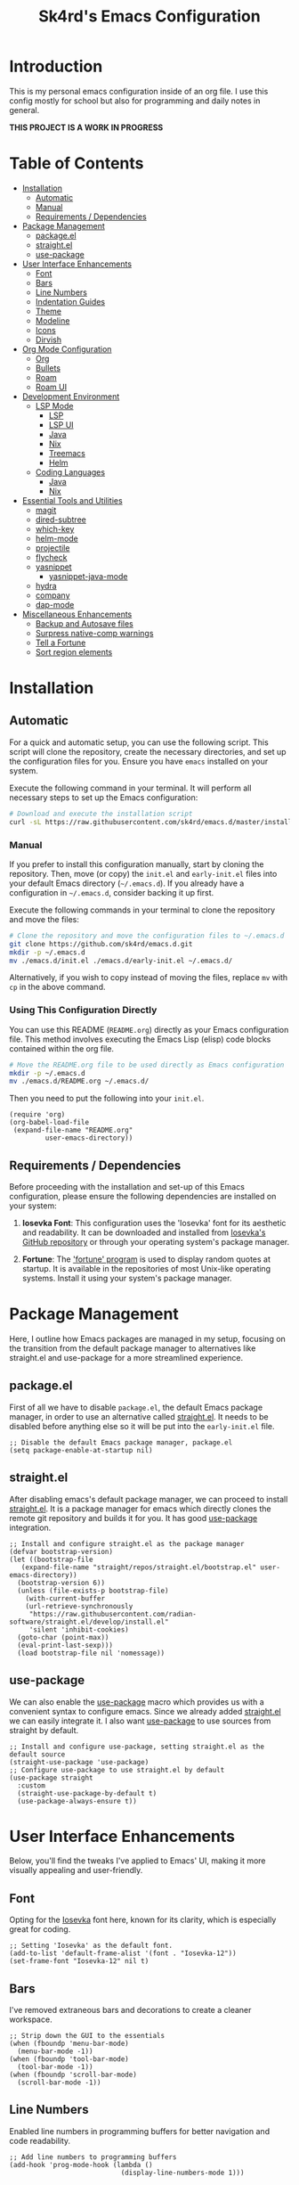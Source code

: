 #+title: Sk4rd's Emacs Configuration
#+options: num:nil toc:nil
#+property: header-args :results silent :tangle init.el

* Introduction
This is my personal emacs configuration inside of an org file. I use
this config mostly for school but also for programming and daily notes
in general.

*THIS PROJECT IS A WORK IN PROGRESS*

[[file:preview.png]]

* Table of Contents
- [[#installation][Installation]]
  - [[#automatic][Automatic]]
  - [[#manual][Manual]]
  - [[#requirements--dependencies][Requirements / Dependencies]]
- [[#package-management][Package Management]]
  - [[#packageel][package.el]]
  - [[#straightel][straight.el]]
  - [[#use-package][use-package]]
- [[#user-interface-enhancements][User Interface Enhancements]]
  - [[#font][Font]]
  - [[#bars][Bars]]
  - [[#line-numbers][Line Numbers]]
  - [[#indentation-guides][Indentation Guides]]
  - [[#theme][Theme]]
  - [[#modeline][Modeline]]
  - [[#icons][Icons]]
  - [[#dirvish][Dirvish]]
- [[#org-mode-configuration][Org Mode Configuration]]
  - [[#org][Org]]
  - [[#bullets][Bullets]]
  - [[#roam][Roam]]
  - [[#roam-ui][Roam UI]]
- [[#development-environment][Development Environment]]
  - [[#lsp-mode][LSP Mode]]
    - [[#lsp][LSP]]
    - [[#lsp-ui][LSP UI]]
    - [[#lsp-java][Java]]
    - [[#lsp-nix][Nix]]
    - [[#lsp-treemacs][Treemacs]]
    - [[#lsp-helm][Helm]]
  - [[#coding-languages][Coding Languages]]
    - [[#java][Java]]
    - [[#nix][Nix]]
- [[#essential-tools-and-utilities][Essential Tools and Utilities]]
  - [[#magit][magit]]
  - [[#dired-subtree][dired-subtree]]
  - [[#which-key][which-key]]
  - [[#helm-mode][helm-mode]]
  - [[#projectile][projectile]]
  - [[#flycheck][flycheck]]
  - [[#yasnippet][yasnippet]]
    - [[#yasnippet-java-mode][yasnippet-java-mode]]
  - [[#hydra][hydra]]
  - [[#company][company]]
  - [[#dap-mode][dap-mode]]
- [[#miscellaneous-enhancements][Miscellaneous Enhancements]]
  - [[#backup-and-autosave-files][Backup and Autosave files]]
  - [[#surpress-native-comp-warnings][Surpress native-comp warnings]]
  - [[#tell-a-fortune][Tell a Fortune]]
  - [[#sort-region-elements][Sort region elements]]

* Installation
** Automatic
For a quick and automatic setup, you can use the following
script. This script will clone the repository, create the necessary
directories, and set up the configuration files for you. Ensure you
have =emacs= installed on your system.

Execute the following command in your terminal. It will perform all
necessary steps to set up the Emacs configuration:
#+begin_src sh :tangle no
  # Download and execute the installation script
  curl -sL https://raw.githubusercontent.com/sk4rd/emacs.d/master/install.sh | bash
#+end_src

*** Manual
If you prefer to install this configuration manually, start by cloning
the repository. Then, move (or copy) the =init.el= and =early-init.el=
files into your default Emacs directory (=~/.emacs.d=). If you already
have a configuration in =~/.emacs.d=, consider backing it up first.

Execute the following commands in your terminal to clone the
repository and move the files:
#+begin_src sh :tangle no
  # Clone the repository and move the configuration files to ~/.emacs.d
  git clone https://github.com/sk4rd/emacs.d.git
  mkdir -p ~/.emacs.d
  mv ./emacs.d/init.el ./emacs.d/early-init.el ~/.emacs.d/
#+end_src

Alternatively, if you wish to copy instead of moving the files,
replace =mv= with =cp= in the above command.

*** Using This Configuration Directly
You can use this README (=README.org=) directly as your Emacs
configuration file. This method involves executing the Emacs Lisp
(elisp) code blocks contained within the org file.
#+begin_src sh :tangle no
  # Move the README.org file to be used directly as Emacs configuration
  mkdir -p ~/.emacs.d
  mv ./emacs.d/README.org ~/.emacs.d/
#+end_src

Then you need to put the following into your =init.el=.
#+begin_src elisp :tangle no
  (require 'org)
  (org-babel-load-file
   (expand-file-name "README.org"
  		   user-emacs-directory))
#+end_src

** Requirements / Dependencies
Before proceeding with the installation and set-up of this Emacs
configuration, please ensure the following dependencies are installed
on your system:

1. *Iosevka Font*: This configuration uses the 'Iosevka' font for its
   aesthetic and readability. It can be downloaded and installed from
   [[https://github.com/be5invis/Iosevka][Iosevka's GitHub repository]] or through your operating system's
   package manager.

2. *Fortune*: The [[https://wiki.archlinux.org/title/Fortune]['fortune' program]] is used to display random quotes
   at startup. It is available in the repositories of most Unix-like
   operating systems. Install it using your system's package manager.

* Package Management
Here, I outline how Emacs packages are managed in my setup, focusing
on the transition from the default package manager to alternatives
like straight.el and use-package for a more streamlined experience.

** package.el
First of all we have to disable =package.el=, the default Emacs
package manager, in order to use an alternative called [[https://github.com/radian-software/straight.el][straight.el]]. It
needs to be disabled before anything else so it will be put into the
=early-init.el= file.
#+begin_src elisp :tangle early-init.el
  ;; Disable the default Emacs package manager, package.el
  (setq package-enable-at-startup nil)
#+end_src

** straight.el
After disabling emacs's default package manager, we can proceed to
install [[https://github.com/radian-software/straight.el][straight.el]]. It is a package manager for emacs which directly
clones the remote git repository and builds it for you. It has good
[[https://github.com/jwiegley/use-package][use-package]] integration.
#+begin_src elisp
  ;; Install and configure straight.el as the package manager
  (defvar bootstrap-version)
  (let ((bootstrap-file
  	 (expand-file-name "straight/repos/straight.el/bootstrap.el" user-emacs-directory))
  	(bootstrap-version 6))
    (unless (file-exists-p bootstrap-file)
      (with-current-buffer
  	  (url-retrieve-synchronously
  	   "https://raw.githubusercontent.com/radian-software/straight.el/develop/install.el"
  	   'silent 'inhibit-cookies)
  	(goto-char (point-max))
  	(eval-print-last-sexp)))
    (load bootstrap-file nil 'nomessage))
#+end_src

** use-package
We can also enable the [[https://github.com/jwiegley/use-package][use-package]] macro which provides us with a
convenient syntax to configure emacs. Since we already added
[[https://github.com/radian-software/straight.el][straight.el]] we can easily integrate it. I also want [[https://github.com/jwiegley/use-package][use-package]] to use
sources from straight by default.
#+begin_src elisp
  ;; Install and configure use-package, setting straight.el as the default source
  (straight-use-package 'use-package)
  ;; Configure use-package to use straight.el by default
  (use-package straight
    :custom
    (straight-use-package-by-default t)
    (use-package-always-ensure t))
#+end_src

* User Interface Enhancements
Below, you'll find the tweaks I've applied to Emacs' UI, making it
more visually appealing and user-friendly.

** Font
Opting for the [[https://github.com/be5invis/Iosevka][Iosevka]] font here, known for its clarity, which is
especially great for coding.
#+begin_src elisp
  ;; Setting 'Iosevka' as the default font.
  (add-to-list 'default-frame-alist '(font . "Iosevka-12"))
  (set-frame-font "Iosevka-12" nil t)
#+end_src

** Bars
I've removed extraneous bars and decorations to create a cleaner
workspace.
#+begin_src elisp
  ;; Strip down the GUI to the essentials
  (when (fboundp 'menu-bar-mode)
    (menu-bar-mode -1))
  (when (fboundp 'tool-bar-mode)
    (tool-bar-mode -1))
  (when (fboundp 'scroll-bar-mode)
    (scroll-bar-mode -1))
#+end_src

** Line Numbers
Enabled line numbers in programming buffers for better navigation and
code readability.
#+begin_src elisp
  ;; Add line numbers to programming buffers
  (add-hook 'prog-mode-hook (lambda ()
                              (display-line-numbers-mode 1)))
#+end_src

** Indentation Guides
In conjunction to line number, I also enabled indentation guides for
better code readability.
#+begin_src elisp
  (use-package highlight-indent-guides
    :hook (prog-mode . highlight-indent-guides-mode)
    :custom
    (highlight-indent-guides-method 'character)
    (highlight-indent-guides-responsive 'top)
    (highlight-indent-guides-auto-character-face-perc 15)
    (highlight-indent-guides-auto-top-character-face-perc 100))
#+end_src

** Theme
Chose the 'gruvbox' theme from the [[https://github.com/doomemacs/themes][Doom Emacs themes]] for its warm,
eye-friendly color scheme.
#+begin_src elisp
  ;; Apply the 'gruvbox' theme for a comfortable visual experience
  (use-package doom-themes
    :custom
    (doom-themes-enable-bold t)
    (doom-themes-enable-italic t)
    :config
    (load-theme 'doom-gruvbox t)
    (doom-themes-visual-bell-config)
    (doom-themes-org-config))
#+end_src

** Modeline
This section configures the modeline at the bottom of the Emacs
window. I use [[https://github.com/seagle0128/doom-modeline][doom-modeline]] for its aesthetic appeal and informative
features. It enhances the default modeline with additional information
like file encoding, line numbers, and git branch status.
#+begin_src elisp
  (use-package doom-modeline
    :init (doom-modeline-mode 1))
#+end_src

** Icons
Icons in Emacs enhance the visual experience by providing graphical
representations for file types and other elements. This configuration
uses [[https://github.com/rainstormstudio/nerd-icons.el][nerd-icons]] to embed icons throughout the Emacs UI. The setup
includes automated installation of the necessary icon fonts.
#+begin_src elisp
  (use-package nerd-icons
    :if (display-graphic-p)
    :config
    (unless (file-exists-p "~/.emacs.d/.nerd-icons-installed")
      ;; Temporarily override `yes-or-no-p` to always return t (yes)
      (cl-letf (((symbol-function 'yes-or-no-p) (lambda (&rest args) t))
                ((symbol-function 'y-or-n-p) (lambda (&rest args) t)))
        ;; Install the nerd icons
        (nerd-icons-install-fonts))
      ;; Create a flag file to indicate the fonts have been installed
      (with-temp-file "~/.emacs.d/.nerd-icons-installed" (insert "Done"))))
#+end_src

** Dirvish
#+begin_src elisp
  (use-package dirvish
    :init
    (dirvish-override-dired-mode)
    :config
    (setq dirvish-mode-line-format
          '(:left (sort symlink) :right (omit yank index)))
    (setq dirvish-mode-line-height 10)
    (setq dirvish-attributes
          '(nerd-icons file-time file-size collapse subtree-state vc-state git-msg))
    (setq dirvish-subtree-state-style 'nerd)
    (setq delete-by-moving-to-trash t)
    (setq dirvish-path-separators (list
                                   (format "  %s " (nerd-icons-codicon "nf-cod-home"))
                                   (format "  %s " (nerd-icons-codicon "nf-cod-root_folder"))
                                   (format " %s " (nerd-icons-faicon "nf-fa-angle_right"))))
    (setq dired-listing-switches
          "-l --almost-all --human-readable --group-directories-first --no-group")
    (dirvish-side-follow-mode))
#+end_src

* Org Mode Configuration
** Org
[[https://orgmode.org/][Org mode]] is one of the most powerful features of Emacs, allowing for note-taking,
organization, document compilation, code execution, and more.
#+begin_src elisp
  ;; Configure org-mode and related features
  (use-package org
    :bind ("C-c a" . org-agenda)
    :custom
    (org-attach-use-inheritance t)
    :config
    ;; Dynamically set org-agenda files from my notes directory
    (setq org-agenda-files (directory-files-recursively "~/docs/notes" "\\.org$")))
#+end_src

** Bullets
I want the bullet points in org-mode to look and be sized,
differently. Therefore I use [[https://github.com/sabof/org-bullets][org-bullets]] to change them.
#+begin_src elisp
  (use-package org-bullets
    :custom
    (org-bullets-bullet-list '("●" "◉" "◆" "◈" "▼")) ; Custom bullet points for org headings
    :custom-face
    (org-level-1 ((t (:inherit outline-1 :height 2.0)))) ; Larger font for top-level headings
    (org-level-2 ((t (:inherit outline-2 :height 1.5)))) ; Medium font for second-level headings
    (org-level-3 ((t (:inherit outline-3 :height 1.2)))) ; Slightly larger font for third-level headings
    (org-level-4 ((t (:inherit outline-4 :height 1.0)))) ; Default font for fourth-level headings
    (org-level-5 ((t (:inherit outline-5 :height 1.0)))) ; Default font for fifth-level headings
    :hook
    (org-mode . org-bullets-mode)) ; Enable org-bullets-mode automatically in org-mode
#+end_src

** Roam
[[https://www.orgroam.com/][Org roam]] is a 'plain-text personal knowledge management system' which
allows you to make notes and connect them like neurons inside of your
brain, except it's using org IDs. The notes should be atomic (about
one topic only and they should fit on one page), just like in the
note-taking method called [[https://zettelkasten.de/posts/overview/][Zettelkasten]].
#+begin_src elisp
  ;; Configure org-roam for personal knowledge management
  (use-package org-roam
     :init
     (setq org-roam-v2-ack t)
     :custom
     (org-roam-directory "~/docs/notes/")
     (org-roam-completion-everywhere t)
     (org-roam-capture-templates
      '(("d" "default" plain
         "%?"
         :if-new (file+head "%<%Y%m%d%H%M%S>-${slug}.org" "#+title: ${title}\n")
         :unnarrowed t)))
     (org-roam-dailies-capture-templates
      '(("d" "default" entry "* %<%I:%M %p>: %?"
         :if-new (file+head "%<%Y-%m-%d>.org" "#+title: %<%Y-%m-%d>\n"))))
     :bind (("C-c n l" . org-roam-buffer-toggle)
  	  ("C-c n f" . org-roam-node-find)
  	  ("C-c n i" . org-roam-node-insert)
  	  :map org-mode-map
  	  ("C-M-i" . completion-at-point)
  	  :map org-roam-dailies-map
  	  ("Y" . org-roam-dailies-capture-yesterday)
  	  ("T" . org-roam-dailies-capture-tomorrow))
     :bind-keymap
     ("C-c n d" . org-roam-dailies-map)
     :config
     (require 'org-roam-dailies) ;; Ensure the keymap is available
     (org-roam-setup)
     (org-roam-db-autosync-mode))
#+end_src

** Roam UI
Visualizing notes is a key concept I like to follow in learning. I use
[[https://github.com/org-roam/org-roam-ui][org-roam-ui]] to view my
notes as a kind of 'neural network' in my browser. It spawns an http
server inside of emacs and opens it in your default browser.
#+begin_src elisp
  ;; Configure org-roam-ui for visualizing org-roam notes
  (use-package org-roam-ui
    :straight (:host github :repo "org-roam/org-roam-ui" :branch "main" :files ("*.el" "out"))
    :after org-roam  ; Load after org-roam
    :custom
    (org-roam-ui-sync-theme t) ; Sync UI theme with Emacs
    (org-roam-ui-follow t) ; Enable following the current node
    (org-roam-ui-update-on-save t) ; Update UI graph on each save
    (org-roam-ui-open-on-start t)) ; Open UI automatically at start
#+end_src

* Development Environment
** LSP Mode
Language Server Protocol (LSP) support is essential for modern
programming environments. This section details the setup of [[https://github.com/emacs-lsp/lsp-mode][lsp-mode]],
which provides features like auto-completion, code navigation, and
real-time feedback from language servers for various programming
languages
#+begin_src elisp
  (use-package lsp-mode
    :hook ((lsp-mode . lsp-enable-which-key-integration))
    :config
    (setq lsp-completion-enable-additional-text-edit nil))
#+end_src

*** LSP UI
To complement [[#lsp][lsp-mode]], [[https://github.com/emacs-lsp/lsp-ui][lsp-ui]] offers additional user interface
components for a richer programming experience. This includes inline
code actions, hover documentation, and a sidebar showing symbols in
the current file.
#+begin_src elisp
  (use-package lsp-ui)
#+end_src

*** LSP Java
Below you'll find Java specific configuration for the LSP language
server.
#+begin_src elisp
  (use-package lsp-java
    :config (add-hook 'java-mode-hook 'lsp))
#+end_src

*** LSP Nix
#+begin_src elisp
  (use-package lsp-nix
    :straight (lsp-nix :type git :host github :repo "oxalica/nil")
    :ensure lsp-mode
    :after (lsp-mode)
    :custom
    (lsp-nix-nil-formatter ["nixfmt"]))
#+end_src

*** LSP Treemacs
#+begin_src elisp
  (use-package lsp-treemacs)
#+end_src

*** LSP Helm
#+begin_src elisp
  (use-package helm-lsp)
#+end_src

** Coding Languages
*** Java
#+begin_src elisp
  (use-package java-mode
    :straight (:type built-in)
    :mode "\\.java\\'"
    :hook (java-mode . (lambda ()
  		       (setq-local indent-tabs-mode nil) ; Use spaces instead of tabs
                         (electric-pair-mode 1) ; Enable electric pair mode for automatic bracket insertion
                         ;; Add a local before-save-hook to delete trailing whitespace
                         (add-hook 'before-save-hook 'delete-trailing-whitespace nil t))))
#+end_src

*** Nix
Nix language support for emacs.
#+begin_src elisp
  (use-package nix-mode
    :mode "\\.nix\\'"
    :hook ((nix-mode . lsp-deferred)
           (nix-mode . (lambda ()
                         (add-hook 'before-save-hook 'nix-format-buffer nil t)))))
#+end_src

* Essential Tools and Utilities
** magit
[[https://magit.vc/][Magit]] enables git integration inside of emacs. You can open the main
menu of [[https://github.com/magit/magit][magit]] inside a project with a =.git= directory.
#+begin_src elisp
  (use-package magit
    :bind
    ("C-x g" . magit-status)
    ("C-x M-g" . magit-dispatch)
    ("C-c M-g" . magit-file-dispatch))
#+end_src

** dired-subtree
[[https://github.com/Fuco1/dired-hacks/tree/master][This package]] enhances `dired-mode` by allowing you to expand and
collapse directories to view their contents inline, without leaving
the current buffer. It's particularly useful for exploring directory
structures quickly. The following configuration binds `<tab>` to
toggle subtrees and ensures that the icon display is refreshed
properly when a subtree is toggled.
#+begin_src elisp
  (use-package dired-subtree
    :config
    ;; Refresh icons when toggling dired-subtree
    (advice-add 'dired-subtree-toggle :after (lambda ()
					       (when all-the-icons-dired-mode
						 (revert-buffer))))
    :bind (:map dired-mode-map
           ("<tab>" . dired-subtree-toggle))) ; Bind <tab> to toggle subtrees in dired-mode
#+end_src

** which-key
[[https://github.com/justbur/emacs-which-key][Which key]] is a minor mode for emacs which displays a buffer with the
/following/ keybindings, after starting a key sequence.
#+begin_src elisp
  (use-package which-key
    :config
    (which-key-setup-minibuffer)
    (which-key-mode))
#+end_src

** helm-mode
[[https://github.com/emacs-helm/helm][Helm mode]] is an auto completion layer for emacs searches. I find it
very useful.
#+begin_src elisp
  (use-package helm
    :config (helm-mode))
#+end_src

** projectile
[[https://github.com/bbatsov/projectile][Projectile]] is a project interaction library for Emacs. It provides
easy navigation and management of projects. This configuration sets up
Projectile, including a custom search path for projects and
keybindings for quick access to Projectile commands.
#+begin_src elisp
  (use-package projectile
    :custom (projectile-project-search-path '("~/docs/projects"))
    :bind-keymap ("C-c p" . projectile-command-map)
    :config (projectile-mode))
#+end_src

** flycheck
[[https://github.com/flycheck/flycheck][Flycheck]] is an on-the-fly syntax checking extension for Emacs. This
section configures Flycheck to automatically check the syntax of your
code in various programming languages, helping to catch errors early
in the development process.
#+begin_src elisp
  (use-package flycheck)
#+end_src

** yasnippet
[[https://github.com/joaotavora/yasnippet][Yasnippet]] is a template system for Emacs. It allows you to type an
abbreviation and automatically expand it into function templates,
loops, and other code snippets. This section sets up Yasnippet for
global use across all major modes in Emacs.
#+begin_src elisp
  (use-package yasnippet
    :config (yas-global-mode))
#+end_src

*** yasnippet-java-mode
This subsection extends [[#yasnippet][Yasnippet]] support [[https://github.com/nekop/yasnippet-java-mode][specifically for Java]]
development. It includes a set of predefined Java snippets, making it
easier and faster to write common Java code patterns.
#+begin_src elisp
  (straight-use-package 'java-snippets)
#+end_src

** hydra
[[https://github.com/abo-abo/hydra][Hydra]] provides a way to group related commands and bind them to a
single key sequence in Emacs. This section configures Hydra to create
more intuitive and efficient keybindings for various Emacs commands.
#+begin_src elisp
  (use-package hydra)
#+end_src

** company
[[https://github.com/company-mode/company-mode][Company]] is an extensible inline text completion framework in
Emacs. This configuration sets up Company mode for use across various
programming languages, providing intelligent code completion
suggestions as you type.
#+begin_src elisp
  (use-package company)
#+end_src

** dap-mode
Debug Adapter Protocol (DAP) support in Emacs is provided by
[[https://github.com/emacs-lsp/dap-mode][dap-mode]]. This section includes setup for integrating with various
debuggers, allowing for powerful debugging capabilities directly
within Emacs.
#+begin_src elisp
  (use-package dap-mode
    :after lsp-mode
    :config (dap-auto-configure-mode))
#+end_src

** ace-window
[[https://github.com/abo-abo/ace-window][ace-window]] allows switching quickly between multiple windows in
Emacs. Sadly default Emacs lacks this immensly useful feature.
#+begin_src elisp
  (use-package ace-window
    :bind ("M-o" . ace-window))
#+end_src

* Miscellaneous
This section includes a range of Emacs customizations that don't fall
into conventional categories. It features various tweaks and
enhancements, from managing file backups to unique personal touches
like displaying startup quotes. This miscellaneous collection serves
to fine-tune and personalize the Emacs experience.

** Backup and Autosave files
Under this section, the Emacs configuration is adjusted to manage
backup and autosave files more cleanly. By default, Emacs creates
backup and autosave files in the same directory as the original file,
which can lead to clutter. This configuration changes that behavior by
redirecting these files to dedicated subdirectories within the
=~/.emacs.d= directory. This keeps your working directories clean and
uncluttered, storing all backup and autosave files in a centralized
location.
#+begin_src elisp :tangle early-init.el
  ;; Configure Emacs to store backup and autosave files in separate subdirectories
  ;; within the .emacs.d directory, preventing clutter in working directories.
  (setq backup-directory-alist
        `((".*" . ,"~/.emacs.d/backups")))
  (setq auto-save-file-name-transforms
        `((".*" ,"~/.emacs.d/auto-saves" t)))
  ;; Adjust auto-save settings: set the timeout to 10 seconds and the save interval to 150 keystrokes.
  (setq auto-save-timeout 10
        auto-save-interval 150)
#+end_src

** Surpress native-comp warnings
Emacs can sometimes produce native-compilation warnings, especially
when using newer features or packages that utilize native code
compilation. These warnings can be distracting or unnecessary for the
average user. This section of the configuration silences these
warnings, leading to a cleaner and less distracting Emacs
experience. It's especially useful if you're not actively debugging
Emacs packages or your Emacs configuration.
#+begin_src elisp :tangle early-init.el
  ;; Suppress warnings from Emacs's native-compilation feature.
  ;; This prevents the display of potentially distracting compiler warnings.
  (setq native-comp-async-report-warnings-errors 'silent) ;; Silences native-comp warnings.
  (setq warning-suppress-types '((comp))) ;; Suppresses specific compiler-related warnings.
#+end_src

** Tell a Fortune
This is a fun and unique addition to your Emacs configuration. It uses
the fortune program (a classic Unix program that displays a
pseudorandom message from a database of quotations) to display a
random 'fortune' message in the scratch buffer upon Emacs
startup. This feature adds a bit of personality and whimsy to your
Emacs setup, greeting you with a different quote or message each time
you start Emacs.
#+begin_src elisp :tangle early-init.el
  ;; Display a random fortune message in the scratch buffer upon startup.
  ;; This requires the 'fortune' program to be installed on the system.
  (setq initial-buffer-choice t) ;; Use the *scratch* buffer as the initial buffer.
  (when (executable-find "fortune")
    (let ((fortune-output (shell-command-to-string "fortune")))
      ;; Format and set the initial scratch message to a fortune quote.
      (setq initial-scratch-message
            (concat ";; "
                    (replace-regexp-in-string "\n" "\n;; " fortune-output)
                    "\n\n"))))
#+end_src

** Sort region elements
This function will sort the elements within a line, assuming they are
separated by spaces.
#+begin_src elisp
  (defun sort-elements-in-region (start end delimiter)
    "Sort elements in the selected region using a specified delimiter."
    (interactive "r\nsEnter delimiter: ") ; Asks for the region and the delimiter
    (let* ((region-text (buffer-substring start end))
           (elements (split-string region-text delimiter))
           (sorted-elements (sort elements 'string<)))
      (delete-region start end)
      (insert (mapconcat 'identity sorted-elements delimiter))))
#+end_src
